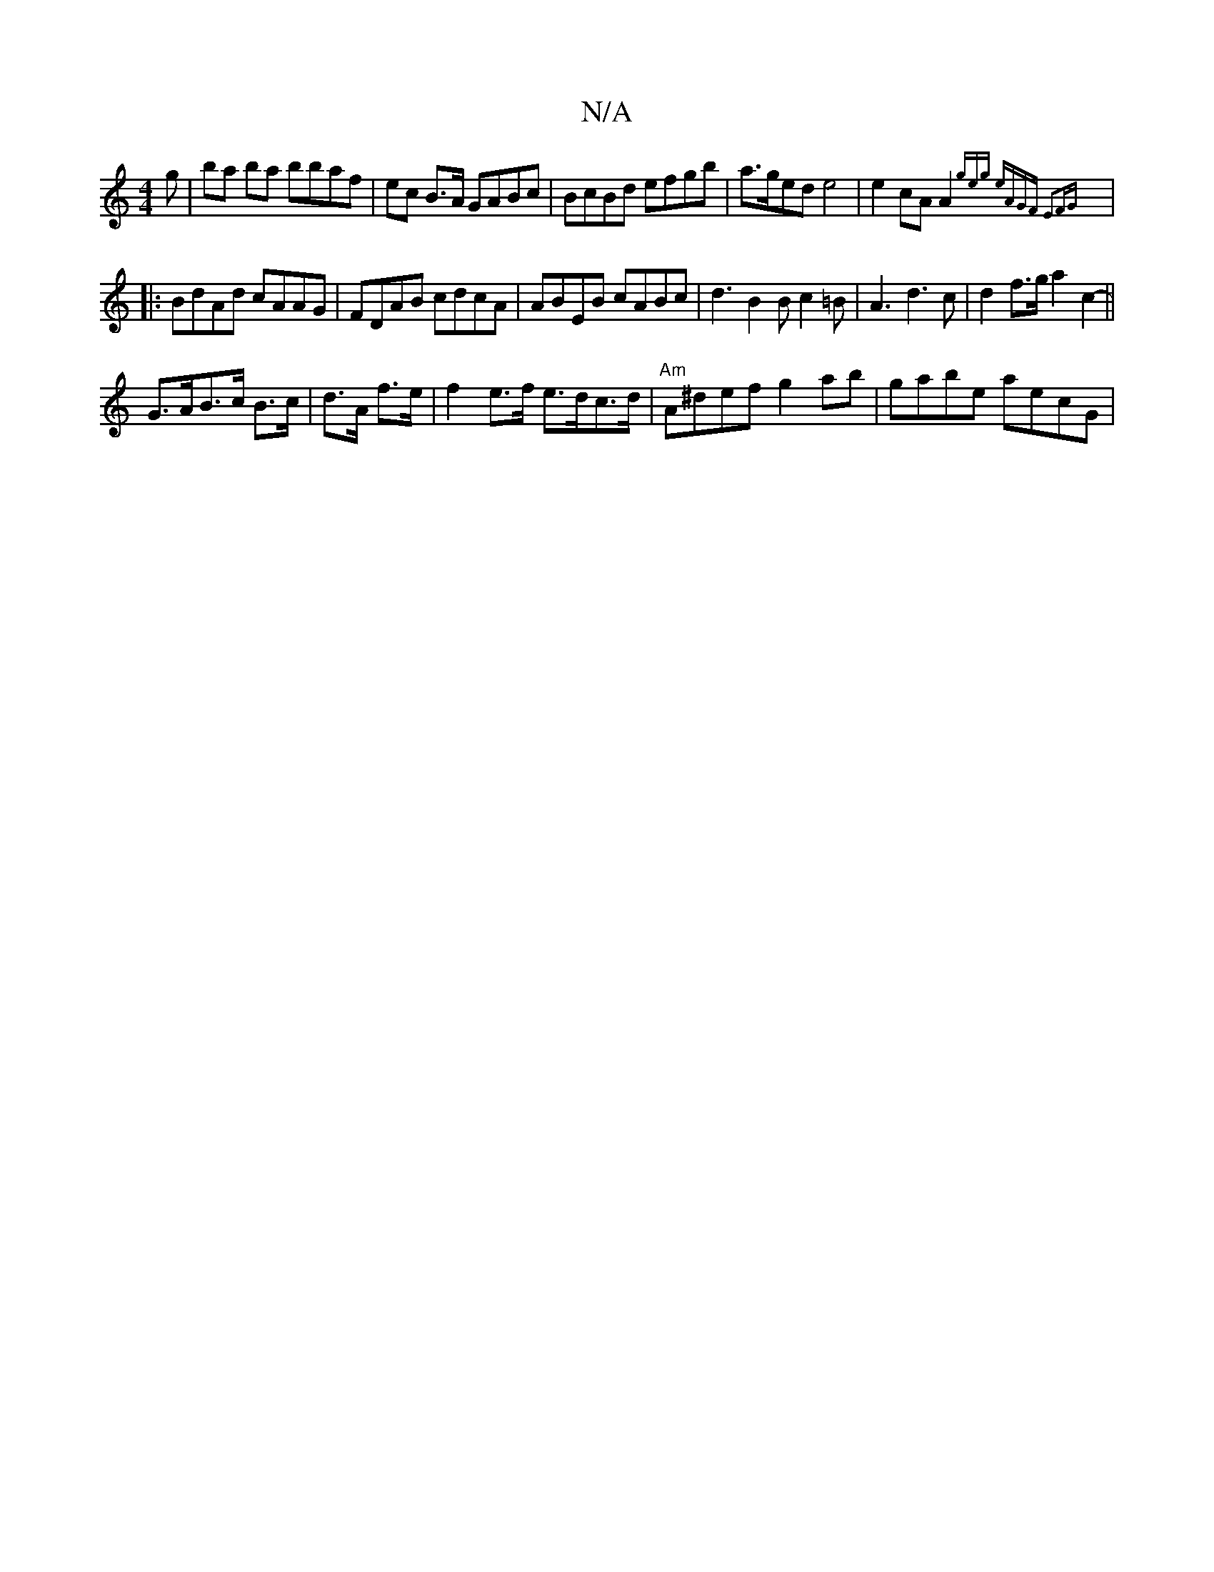 X:1
T:N/A
M:4/4
R:N/A
K:Cmajor
g|ba ba bbaf|ec B>A GABc|BcBd efgb|a>ged e4|e2cA A2{geg eAGF E2FG||
|:BdAd cAAG|FDAB cdcA|ABEB cABc|d3B2B c2=B|A3 d3 c|d2 f>g a2 c2-||
G>AB>c B>c|d>A f>e | f2 e>f e>dc>d | "Am" A^def g2 ab|gabe aecG |